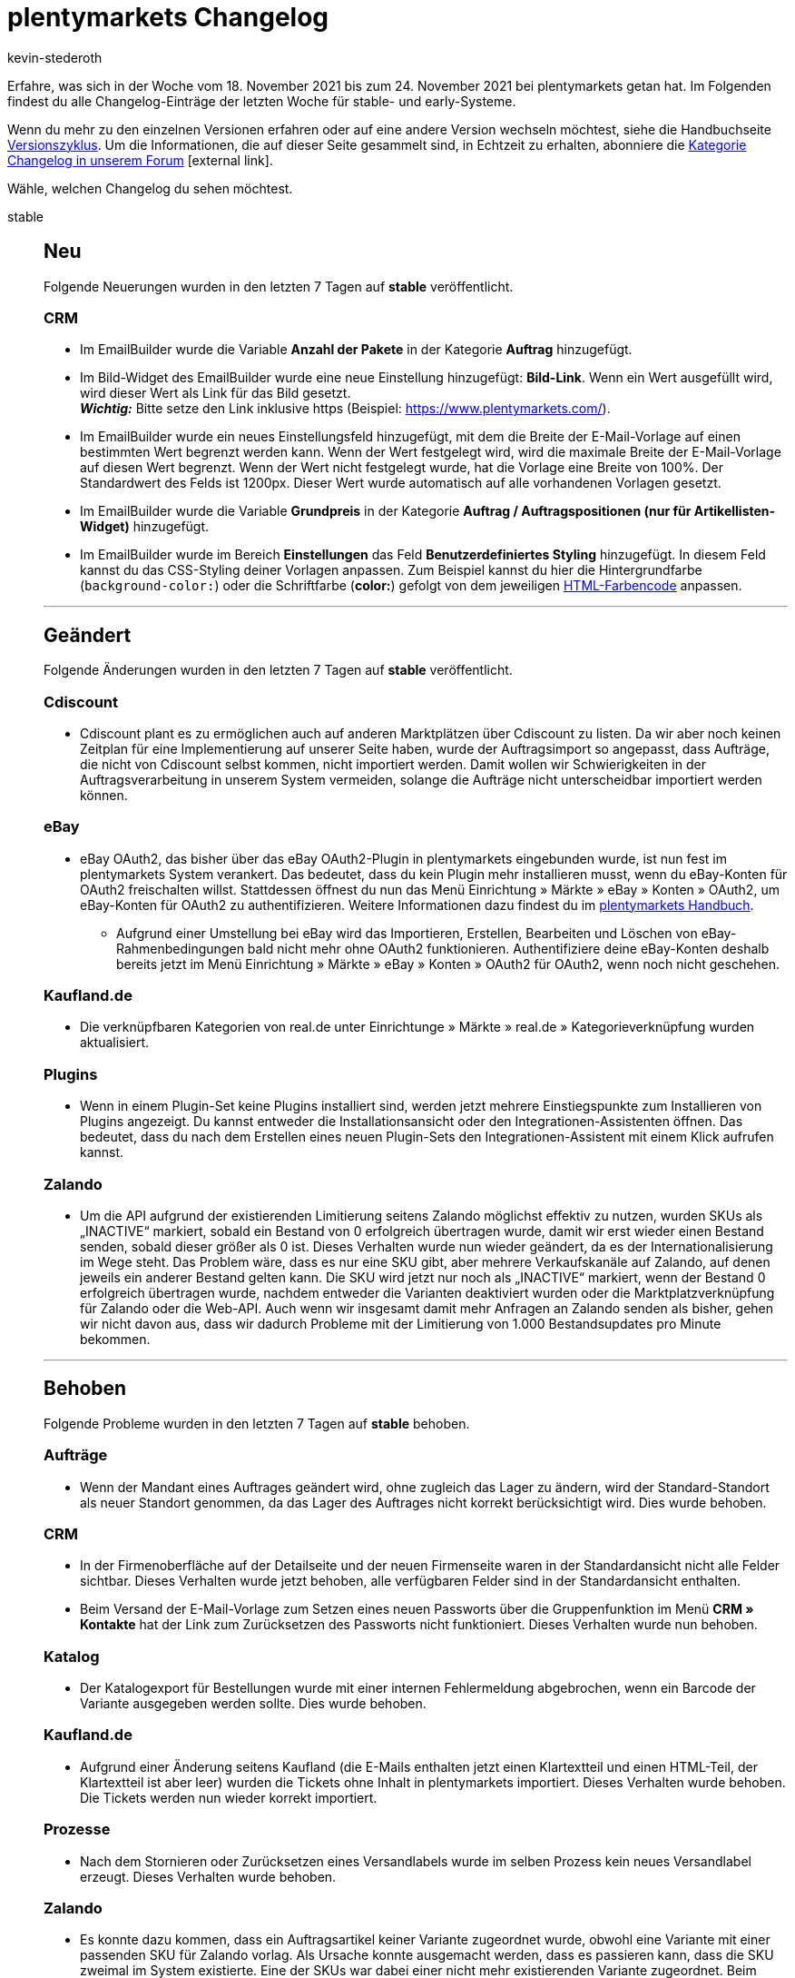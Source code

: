 = plentymarkets Changelog
:lang: de
:author: kevin-stederoth
:sectnums!:
:position: 10850
:startWeekDate: 18. November 2021
:endWeekDate: 24. November 2021

// Ab dem Eintrag weitermachen: https://forum.plentymarkets.com/t/auftraege-einstellung-fuer-das-kopieren-von-eigenschaften-orders-setting-for-transfer-of-order-properties/660923

Erfahre, was sich in der Woche vom {startWeekDate} bis zum {endWeekDate} bei plentymarkets getan hat. Im Folgenden findest du alle Changelog-Einträge der letzten Woche für stable- und early-Systeme.

Wenn du mehr zu den einzelnen Versionen erfahren oder auf eine andere Version wechseln möchtest, siehe die Handbuchseite <<business-entscheidungen/systemadministration/versionszyklus#, Versionszyklus>>. Um die Informationen, die auf dieser Seite gesammelt sind, in Echtzeit zu erhalten, abonniere die link:https://forum.plentymarkets.com/c/changelog[Kategorie Changelog in unserem Forum^]{nbsp}icon:external-link[].

Wähle, welchen Changelog du sehen möchtest.

[.tabs]
====
stable::
+

--

[discrete]
== Neu

Folgende Neuerungen wurden in den letzten 7 Tagen auf *stable* veröffentlicht.

[discrete]
=== CRM

* Im EmailBuilder wurde die Variable *Anzahl der Pakete* in der Kategorie *Auftrag* hinzugefügt.
* Im Bild-Widget des EmailBuilder wurde eine neue Einstellung hinzugefügt: *Bild-Link*. Wenn ein Wert ausgefüllt wird, wird dieser Wert als Link für das Bild gesetzt. +
*_Wichtig:_* Bitte setze den Link inklusive https (Beispiel: https://www.plentymarkets.com/).
* Im EmailBuilder wurde ein neues Einstellungsfeld hinzugefügt, mit dem die Breite der E-Mail-Vorlage auf einen bestimmten Wert begrenzt werden kann. Wenn der Wert festgelegt wird, wird die maximale Breite der E-Mail-Vorlage auf diesen Wert begrenzt. Wenn der Wert nicht festgelegt wurde, hat die Vorlage eine Breite von 100%. Der Standardwert des Felds ist 1200px. Dieser Wert wurde automatisch auf alle vorhandenen Vorlagen gesetzt.
* Im EmailBuilder wurde die Variable *Grundpreis* in der Kategorie *Auftrag / Auftragspositionen (nur für Artikellisten-Widget)* hinzugefügt.
* Im EmailBuilder wurde im Bereich *Einstellungen* das Feld *Benutzerdefiniertes Styling* hinzugefügt. In diesem Feld kannst du das CSS-Styling deiner Vorlagen anpassen. Zum Beispiel kannst du hier die Hintergrundfarbe (`background-color:`) oder die Schriftfarbe (*color:*) gefolgt von dem jeweiligen link:https://html-color-codes.info/webfarben_hexcodes/[HTML-Farbencode^] anpassen.

'''

[discrete]
== Geändert

Folgende Änderungen wurden in den letzten 7 Tagen auf *stable* veröffentlicht.

[discrete]
=== Cdiscount

* Cdiscount plant es zu ermöglichen auch auf anderen Marktplätzen über Cdiscount zu listen. Da wir aber noch keinen Zeitplan für eine Implementierung auf unserer Seite haben, wurde der Auftragsimport so angepasst, dass Aufträge, die nicht von Cdiscount selbst kommen, nicht importiert werden. Damit wollen wir Schwierigkeiten in der Auftragsverarbeitung in unserem System vermeiden, solange die Aufträge nicht unterscheidbar importiert werden können.

[discrete]
=== eBay

* eBay OAuth2, das bisher über das eBay OAuth2-Plugin in plentymarkets eingebunden wurde, ist nun fest im plentymarkets System verankert. Das bedeutet, dass du kein Plugin mehr installieren musst, wenn du eBay-Konten für OAuth2 freischalten willst. Stattdessen öffnest du nun das Menü Einrichtung » Märkte » eBay » Konten » OAuth2, um eBay-Konten für OAuth2 zu authentifizieren. Weitere Informationen dazu findest du im link:https://knowledge.plentymarkets.com/maerkte/ebay/ebay-einrichten#oauth2[plentymarkets Handbuch^].
** Aufgrund einer Umstellung bei eBay wird das Importieren, Erstellen, Bearbeiten und Löschen von eBay-Rahmenbedingungen bald nicht mehr ohne OAuth2 funktionieren. Authentifiziere deine eBay-Konten deshalb bereits jetzt im Menü Einrichtung » Märkte » eBay » Konten » OAuth2 für OAuth2, wenn noch nicht geschehen.

[discrete]
=== Kaufland.de

* Die verknüpfbaren Kategorien von real.de unter Einrichtunge » Märkte » real.de » Kategorieverknüpfung wurden aktualisiert.

[discrete]
=== Plugins

* Wenn in einem Plugin-Set keine Plugins installiert sind, werden jetzt mehrere Einstiegspunkte zum Installieren von Plugins angezeigt. Du kannst entweder die Installationsansicht oder den Integrationen-Assistenten öffnen. Das bedeutet, dass du nach dem Erstellen eines neuen Plugin-Sets den Integrationen-Assistent mit einem Klick aufrufen kannst.

[discrete]
=== Zalando

* Um die API aufgrund der existierenden Limitierung seitens Zalando möglichst effektiv zu nutzen, wurden SKUs als „INACTIVE“ markiert, sobald ein Bestand von 0 erfolgreich übertragen wurde, damit wir erst wieder einen Bestand senden, sobald dieser größer als 0 ist. Dieses Verhalten wurde nun wieder geändert, da es der Internationalisierung im Wege steht. Das Problem wäre, dass es nur eine SKU gibt, aber mehrere Verkaufskanäle auf Zalando, auf denen jeweils ein anderer Bestand gelten kann. Die SKU wird jetzt nur noch als „INACTIVE“ markiert, wenn der Bestand 0 erfolgreich übertragen wurde, nachdem entweder die Varianten deaktiviert wurden oder die Marktplatzverknüpfung für Zalando oder die Web-API. Auch wenn wir insgesamt damit mehr Anfragen an Zalando senden als bisher, gehen wir nicht davon aus, dass wir dadurch Probleme mit der Limitierung von 1.000 Bestandsupdates pro Minute bekommen.

'''

[discrete]
== Behoben

Folgende Probleme wurden in den letzten 7 Tagen auf *stable* behoben.

[discrete]
=== Aufträge

* Wenn der Mandant eines Auftrages geändert wird, ohne zugleich das Lager zu ändern, wird der Standard-Standort als neuer Standort genommen, da das Lager des Auftrages nicht korrekt berücksichtigt wird. Dies wurde behoben.

[discrete]
=== CRM

* In der Firmenoberfläche auf der Detailseite und der neuen Firmenseite waren in der Standardansicht nicht alle Felder sichtbar. Dieses Verhalten wurde jetzt behoben, alle verfügbaren Felder sind in der Standardansicht enthalten.
* Beim Versand der E-Mail-Vorlage zum Setzen eines neuen Passworts über die Gruppenfunktion im Menü *CRM » Kontakte* hat der Link zum Zurücksetzen des Passworts nicht funktioniert. Dieses Verhalten wurde nun behoben.

[discrete]
=== Katalog

* Der Katalogexport für Bestellungen wurde mit einer internen Fehlermeldung abgebrochen, wenn ein Barcode der Variante ausgegeben werden sollte. Dies wurde behoben.

[discrete]
=== Kaufland.de

* Aufgrund einer Änderung seitens Kaufland (die E-Mails enthalten jetzt einen Klartextteil und einen HTML-Teil, der Klartextteil ist aber leer) wurden die Tickets ohne Inhalt in plentymarkets importiert. Dieses Verhalten wurde behoben. Die Tickets werden nun wieder korrekt importiert.

[discrete]
=== Prozesse

* Nach dem Stornieren oder Zurücksetzen eines Versandlabels wurde im selben Prozess kein neues Versandlabel erzeugt. Dieses Verhalten wurde behoben.

[discrete]
=== Zalando

* Es konnte dazu kommen, dass ein Auftragsartikel keiner Variante zugeordnet wurde, obwohl eine Variante mit einer passenden SKU für Zalando vorlag. Als Ursache konnte ausgemacht werden, dass es passieren kann, dass die SKU zweimal im System existierte. Eine der SKUs war dabei einer nicht mehr existierenden Variante zugeordnet. Beim Auftragsimport für Zalando wurde dann die nicht existierende Variante dem Auftragsartikel zugeordnet und diese Zuordnung aber bei der tatsächlichen Auftragsanlage wieder entfernt, da die Variante ja nicht existiert. Der Auftragsimport für Zalando wurde jetzt im ersten Schritt angepasst, sodass SKUs ohne existierende Variante nicht für eine Zuordnung in Betracht gezogen werden.
* Es konnte in einer Konstellation dazu kommen, dass Varianten durch das Bestandsupdate nicht auf 0 gesetzt wurde und ein Überverkauf erzeugt wurde. Dazu müssen folgende Bedingungen erfüllt sein:
** Der Bestand musste vor Abschaltung der alten Bestands-API durch Zalando am 10.11.2021 einen zu übertragenen Bestand größer 0 haben.
** Die nächste Bestandsänderung reduzierte den Bestand in einem Intervall von 15 Minuten so weit, dass der übertragene Bestand an Zalando 0 wäre und mindestens ein Auftrag musste von einem anderen Marktplatz als Zalando kommen.
** Nur wenn diese spezifischen Ereignisse alle genau in dieser Reihenfolge so eintraten, wurde der Bestand nicht übermittelt und es konnte zu einem Überverkauf auf Zalando kommen. Um dies nun komplett auszuschließen, wird durch eine Migration ein Vollupdate bei allen Zalando-Händlern ausgelöst, welches eventuelle Fehlbestände durch die Umstellung auf Zalando bereinigt.

--

early::
+
--

[discrete]
== Neu

Folgende Neuerungen wurden in den letzten 7 Tagen auf *early* veröffentlicht.

[discrete]
=== Versand-Center

* Wir haben im Menü Aufträge » Versand-Center 2.0 (Testphase) eine komplett neue Bedienoberfläche auf Basis von Angular entwickelt und gleichzeitig viele Änderungen im Backend vorgenommen. Die neue Bedienoberfläche des Versand-Centers 2.0 folgt damit dem neuen, einheitlichen UI-Konzept. Das Versand-Center 2.0 bringt im Vergleich zum alten Versand-Center die folgenden Neuerungen mit:
** Bei der Auftragsanmeldung kann nun jeweils ein Auftragsstatus für den Erfolgsfall und für den Fehlerfall gewählt werden, in dem die Aufträge nach der erfolgreichen bzw. fehlgeschlagenen Anmeldungen landen sollen.
** Es gibt eine Gruppenfunktion zum Zurücksetzen von Aufträgen.
** Es gibt eine Gruppenfunktion zum Herunterladen von Retourenlabels.
** Es gibt eine Checkbox zum automatischen Download der Versandlabels beim Anmelden der Aufträge.
** Eine Spalte mit angemeldeten Retouren kann in der Übersicht angezeigt werden.
** Die Filter Auftragsdatum von / bis, Auftragstyp und Land wurden hinzugefügt.

'''

[discrete]
== Behoben

Folgende Probleme wurden in den letzten 7 Tagen auf *early* behoben.

[discrete]
=== Abonnement

* Der Filter Kontakt-ID hat bisher auch Zeichenketten akzeptiert, wenn in der Abo-Übersicht nach der Kontakt-ID gefiltert wurde. Dies wurde behoben und der Filter akzeptiert jetzt ausschließlich numerische Werte.
* Der Name des Filters Kontakt wurde in Kontakt-ID geändert.
* Eine neue Spalte namens Kontakt-ID wurde zur Abo-Übersichtstabelle hinzugefügt.

[discrete]
=== Aufträge

* Bei der Auswahl eines neuen Kontaktes für die Erstellung eines neuen Auftrags wurden die voreingetragenen Daten aus diesem Kontakt nicht in den ersten Schritt der Auftragsanlage übernommen. Dies ist nun behoben.
* Bei der Nutzung einer Auftragsvorlage wurden die Variationen dieser Vorlage nicht dem Warenkorb hinzugefügt, wenn die Variationen nicht in der Artikelliste angezeigt wurden. Dies ist nun behoben, die Variationen der Auftragsvorlage werden über eine separate Route abgerufen.
* Es konnte vorkommen, dass bei Auftragsdokumenten falsche Namen für Attribute ausgegeben wurden.

[discrete]
=== Payment
* Der Button zum Neuladen (im Kontextmenü des Tabs zu finden) hat in der Zahlungen-UI, Abo-UI, Neue Auftrags-UI und Nachbestellungen-UI nicht korrekt funktioniert. Dies wurde behoben.
* Beim Löschen von Zahlungen über die Gruppenfunktion enthielten die Mitteilungen die falschen Zahlungen. Dies ist behoben, die Mitteilungen listen nun die gelöschten Zahlungen.
* In der Ansicht Zahlung teilen wurde in der Rechnungsspalte nicht die letzte gültige Rechnungsnummer angezeigt. Dies ist behoben, die richtige Rechnungsnummer wird nun angezeigt.
* In der Ansicht Zahlung teilen wurde jedes Mal ein Call zum Abrufen der Kontaktinformationen für jeden aufgelisteten Auftrag ausgeführt. Dies ist behoben.
* In der Zuordnungstabelle einer Zahlung waren die Spalten mit Nummern und Zahlen nicht rechts-, sonder linksbündig angezeigt. Dies wurde behoben.
* Die alten Terra-Schaltflächen wurden durch die neuen Material-Schaltflächen ersetzt.
* In der Zuordnungstabelle einer Zahlung ist die Schaltfläche zum Konfigurieren der Tabelle nun rechtsbündig.
* Alle Tabellen nutzen nun die neuesten Tabellencontainer.
* Beim Lösen oder Zuordnung einer Zahlung in der Detailansicht enthielt die Tabelle nicht die neuesten benötigten Informationen. Dies ist behoben.

--

Plugin-Updates::
+
--
Folgende Plugins wurden in den letzten 7 Tagen in einer neuen Version auf plentyMarketplace veröffentlicht:

.Plugin-Updates
[cols="2, 1, 2"]
|===
|Plugin-Name |Version |To-do

|link:https://marketplace.plentymarkets.com/allegro_6260[Allegro^]
|2.0.7
|-

|link:https://marketplace.plentymarkets.com/cfourceresfashionadvanced_5403[Ceres Fashion Professional^]
|5.0.10
|-

|link:https://marketplace.plentymarkets.com/dhlretoureonline_6714[DHL Retoure Online^]
|1.1.5
|-

|link:https://marketplace.plentymarkets.com/dpdshippingservices_6320[DPD Versand Services^]
|1.7.4
|-

|link:https://marketplace.plentymarkets.com/ebics_5098[EBICS^]
|1.1.6
|-

|link:https://marketplace.plentymarkets.com/elasticexportidealode_4723[idealo.de^]
|3.3.17
|-

|link:https://marketplace.plentymarkets.com/mirakl_6917[Mirakl Connector^]
|1.1.55
|-

|link:https://marketplace.plentymarkets.com/plugins/fulfillment-stock/order-warehouse-management/proclaneintegrationman-36902_6585[PROCLANE IntegrationMan^]
|2.0.0
|-

|===

Wenn du dir weitere neue oder aktualisierte Plugins anschauen möchtest, findest du eine link:https://marketplace.plentymarkets.com/plugins?sorting=variation.createdAt_desc&page=1&items=50[Übersicht direkt auf plentyMarketplace^]{nbsp}icon:external-link[].

--

====
